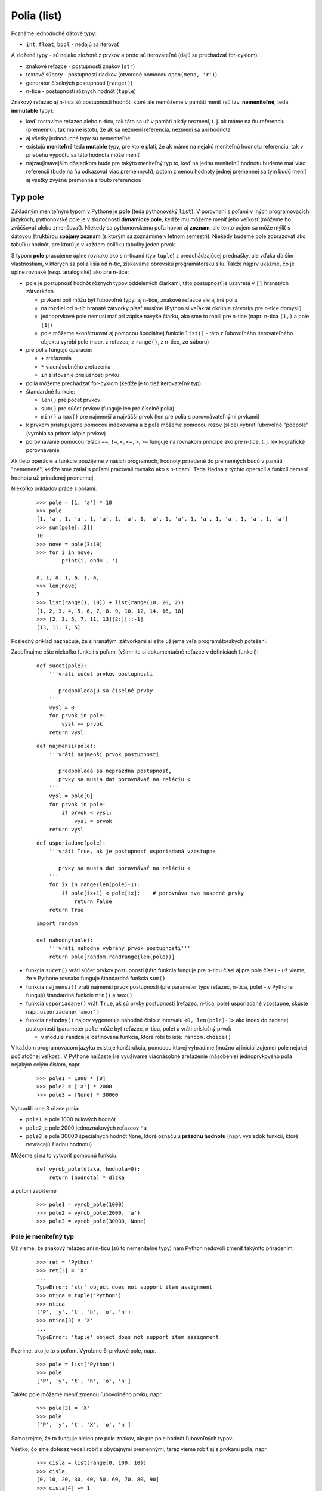 Polia (list)
============

Poznáme jednoduché dátové typy:

* ``int``, ``float``, ``bool`` - nedajú sa iterovať

A zložené typy - sú nejako zložené z prvkov a preto sú iterovateľné (dajú sa prechádzať for-cyklom):

* znakové reťazce - postupnosti znakov (``str``)
* textové súbory - postupnosti riadkov (otvorené pomocou ``open(meno, 'r')``)
* generátor číselných postupností (``range()``)
* n-tice - postupnosti rôznych hodnôt (``tuple``)

Znakový reťazec aj n-tica sú postupnosti hodnôt, ktoré ale nemôžeme v pamäti meniť (sú tzv. **nemeniteľné**, teda **immutable** typy):

* keď zostavíme reťazec alebo n-ticu, tak táto sa už v pamäti nikdy nezmení, t. j. ak máme na ňu referenciu (premennú), tak máme istotu, že ak sa nezmení referencia, nezmení sa ani hodnota
* aj všetky jednoduché typy sú nemeniteľné
* existujú **meniteľné** teda **mutable** typy, pre ktoré platí, že ak máme na nejakú meniteľnú hodnotu referenciu, tak v priebehu výpočtu sa táto hodnota môže meniť
* najzaujímavejším dôsledkom bude pre takýto meniteľný typ to, keď na jednu meniteľnú hodnotu budeme mať viac referencií (bude na ňu odkazovať viac premenných), potom zmenou hodnoty jednej premennej sa tým budú meniť aj všetky zvyšné premenná s touto referenciou

Typ pole
--------

Základným meniteľným typom v Pythone je **pole** (teda pythonovský ``list``). V porovnaní s poľami v iných programovacích jazykoch, pythonovské pole je v skutočnosti **dynamické pole**, keďže mu môžeme meniť jeho veľkosť (môžeme ho zväčšovať alebo zmenšovať). Niekedy sa pythonovskému poľu hovorí aj **zoznam**, ale tento pojem sa môže mýliť s dátovou štruktúrou **spájaný zoznam** (s ktorým sa zoznámime v letnom semestri). Niekedy budeme pole zobrazovať ako tabuľku hodnôt, pre ktorú je v každom políčku tabuľky jeden prvok.

S typom **pole** pracujeme úplne rovnako ako s n-ticami (typ ``tuple``) z predchádzajúcej prednášky, ale vďaka ďalším vlastnostiam, v ktorých sa polia líšia od n-tíc, získavame obrovskú programátorskú silu. Takže najprv ukážme, čo je úplne rovnaké (resp. analogické) ako pre n-tice:

* pole je postupnosť hodnôt rôznych typov oddelených čiarkami, táto postupnosť je uzavretá v ``[]`` hranatých zátvorkách

  * prvkami polí môžu byť ľubovoľné typy: aj n-tice, znakové reťazce ale aj iné polia
  * na rozdiel od n-tíc hranaté zátvorky písať musíme (Python si veľakrát okrúhle zátvorky pre n-tice domyslí)
  * jednoprvkové pole nemusí mať pri zápise navyše čiarku, ako sme to robili pre n-tice (napr. n-tica ``(1,)`` a pole ``[1]``)
  * pole môžeme skonštruovať aj pomocou špeciálnej funkcie ``list()`` - táto z ľubovoľného iterovateľného objektu vyrobí pole (napr. z reťazca, z ``range()``, z n-tice, zo súboru)

* pre polia fungujú operácie:

  * ``+`` zreťazenia
  * ``*`` viacnásobného zreťazenia
  * ``in`` zisťovanie príslušnosti prvku

* polia môžeme prechádzať for-cyklom (keďže je to tiež iterovateľný typ)
* štandardné funkcie:

  * ``len()`` pre počet prvkov
  * ``sum()`` pre súčet prvkov (funguje len pre číselné polia)
  * ``min()`` a ``max()`` pre najmenší a najväčší prvok (len pre polia s porovnávateľnými prvkami)

* k prvkom pristupujeme pomocou indexovania a z poľa môžeme pomocou rezov (slice) vybrať ľubovoľné "podpole" (vyrobia sa pritom kópie prvkov)
* porovnávanie pomocou relácií ``==``, ``!=``, ``<``, ``<=``, ``>``, ``>=`` funguje na rovnakom princípe ako pre n-tice, t. j. lexikografické porovnávanie

Ak tieto operácie a funkcie použijeme v našich programoch, hodnoty priradené do premenných budú v pamäti "nemenené", keďže sme zatiaľ s poľami pracovali rovnako ako s n-ticami. Teda žiadna z týchto operácií a funkcií nemení hodnotu už priradenej premennej.

Niekoľko príkladov práce s poľami:

 ::

  >>> pole = [1, 'a'] * 10
  >>> pole
  [1, 'a', 1, 'a', 1, 'a', 1, 'a', 1, 'a', 1, 'a', 1, 'a', 1, 'a', 1, 'a', 1, 'a']
  >>> sum(pole[::2])
  10
  >>> nove = pole[3:10]
  >>> for i in nove:
          print(i, end=', ')

  a, 1, a, 1, a, 1, a,
  >>> len(nove)
  7
  >>> list(range(1, 10)) + list(range(10, 20, 2))
  [1, 2, 3, 4, 5, 6, 7, 8, 9, 10, 12, 14, 16, 18]
  >>> [2, 3, 5, 7, 11, 13][2:][::-1]
  [13, 11, 7, 5]

Posledný príklad naznačuje, že s hranatými zátvorkami si ešte užijeme veľa programátorských potešení.

Zadefinujme ešte niekoľko funkcií s poľami (všimnite si dokumentačné reťazce v definíciách funkcií):

 ::

  def sucet(pole):
      '''vráti súčet prvkov postupnosti

         predpokladajú sa číselné prvky
      '''
      vysl = 0
      for prvok in pole:
          vysl += prvok
      return vysl

 ::

  def najmensi(pole):
      '''vráti najmenší prvok postupnosti

         predpokladá sa neprázdna postupnosť,
         prvky sa musia dať porovnávať na reláciu <
      '''
      vysl = pole[0]
      for prvok in pole:
          if prvok < vysl:
              vysl = prvok
      return vysl

 ::

  def usporiadane(pole):
      '''vráti True, ak je postupnosť usporiadaná vzostupne

         prvky sa musia dať porovnávať na reláciu <
      '''
      for ix in range(len(pole)-1):
          if pole[ix+1] < pole[ix]:    # porovnáva dva susedné prvky
              return False
      return True

 ::

  import random

  def nahodny(pole):
      '''vráti náhodne vybraný prvok postupnosti'''
      return pole[random.randrange(len(pole))]

* funkcia ``sucet()`` vráti súčet prvkov postupnosti (táto funkcia funguje pre n-ticu čísel aj pre pole čísel) - už vieme, že v Pythone rovnako funguje štandardná funkcia ``sum()``
* funkcia ``najmensi()`` vráti najmenší prvok postupnosti (pre parameter typu reťazec, n-tica, pole) - v Pythone fungujú štandardné funkcie ``min()`` a ``max()``
* funkcia ``usporiadane()`` vráti ``True``, ak sú prvky postupnosti (reťazec, n-tica, pole) usporiadané vzostupne, skúste napr. ``usporiadane('amor')``
* funkcia ``nahodny()`` najprv vygeneruje náhodné číslo z intervalu ``<0, len(pole)-1>`` ako index do zadanej postupnosti (parameter ``pole`` môže byť reťazec, n-tica, pole) a vráti príslušný prvok

  * v module ``random`` je definovaná funkcia, ktorá robí to isté: ``random.choice()``

V každom programovacom jazyku existuje konštrukcia, pomocou ktorej vyhradíme (možno aj inicializujeme) pole nejakej počiatočnej veľkosti. V Pythone najčastejšie využívame viacnásobné zreťazenie (násobenie) jednoprvkového poľa nejakým celým číslom, napr.

 ::

  >>> pole1 = 1000 * [0]
  >>> pole2 = ['a'] * 2000
  >>> pole3 = [None] * 30000

Vyhradili sme 3 rôzne polia:

* ``pole1`` je pole 1000 nulových hodnôt
* ``pole2`` je pole 2000 jednoznakových reťazcov ``'a'``
* ``pole3`` je pole 30000 špeciálnych hodnôt ``None``, ktoré označujú **prázdnu hodnotu** (napr. výsledok funkcií, ktoré nevracajú žiadnu hodnotu)

Môžeme si na to vytvoriť pomocnú funkciu:

 ::

  def vyrob_pole(dlzka, hodnota=0):
      return [hodnota] * dlzka

a potom zapíšeme

 ::

  >>> pole1 = vyrob_pole(1000)
  >>> pole2 = vyrob_pole(2000, 'a')
  >>> pole3 = vyrob_pole(30000, None)


Pole je meniteľný typ
.....................

..
  tu by sa zislo niekolko obrázkov

Už vieme, že znakový reťazec ani n-ticu (sú to nemeniteľné typy) nám Python nedovolí zmeniť takýmto priradením:

 ::

  >>> ret = 'Python'
  >>> ret[3] = 'X'
  ...
  TypeError: 'str' object does not support item assignment
  >>> ntica = tuple('Python')
  >>> ntica
  ('P', 'y', 't', 'h', 'o', 'n')
  >>> ntica[3] = 'X'
  ...
  TypeError: 'tuple' object does not support item assignment

Pozrime, ako je to s poľom. Vyrobme 6-prvkové pole, napr.

 ::

  >>> pole = list('Python')
  >>> pole
  ['P', 'y', 't', 'h', 'o', 'n']

Takéto pole môžeme meniť zmenou ľubovoľného prvku, napr.

 ::

  >>> pole[3] = 'X'
  >>> pole
  ['P', 'y', 't', 'X', 'o', 'n']

Samozrejme, že to funguje nielen pre pole znakov, ale pre pole hodnôt ľubovoľných typov.

Všetko, čo sme doteraz vedeli robiť s obyčajnými premennými, teraz vieme robiť aj s prvkami poľa, napr.

 ::
 
  >>> cisla = list(range(0, 100, 10))
  >>> cisla
  [0, 10, 20, 30, 40, 50, 60, 70, 80, 90]
  >>> cisla[4] += 1
  >>> cisla[-1] -= 5
  >>> cisla
  [0, 10, 20, 30, 41, 50, 60, 70, 80, 85]

ale môžeme navzájom vymeniť aj hodnoty dvoch rôznych prvkov poľa:

 ::

  [0, 10, 20, 30, 40, 50, 60, 70, 80, 90]
  >>> cisla[3], cisla[6] = cisla[6], cisla[3]
  >>> cisla
  [0, 10, 20, 60, 41, 50, 30, 70, 80, 85]


.. rubric:: Rezy (slice)

Pole môžeme meniť aj zmenou rezu (teda nejakého intervalu indexov):

 ::

  >>> prvo = [2, 3, 5, 7, 11, 13, 17, 19, 23]
  >>> prvo[3:5]        # vytvorí dvojprvkové pole z 3. a 4. prvku
  [7, 11]
  >>> prvo[3:5] = []   # úsek poľa s 3. a 4. prvkom nahraď prázdnym poľom
  >>> prvo
  [2, 3, 5, 13, 17, 19, 23]
  >>> prvo[4]
  17
  >>> prvo[4:4] = [100, 101, 102]
  >>> prvo
  [2, 3, 5, 13, 100, 101, 102, 17, 19, 23]

Na tomto príklade si všimnite:

* keď priraďujeme nejakú hodnotu do rezu, táto hodnota **musí** byť opäť **pole** (alebo nejaká iterovateľná hodnota) a toto pole nahradí všetky prvky v reze
* ak má rez nulovú dĺžku (napr. ``pole[0:0]``, ``pole[4:4]``, ``pole[len(pole):len(pole)]``), vkladané pole do takéhoto rezu sa vloží pred štartový index rezu

Videli sme, že priradením prázdneho poľa do rezu sa všetky prvky v reze vyhodia, to isté sa dá dosiahnuť aj príkazom ``del``, ktorý vyhodí nielen niektorý konkrétny prvok, ale aj ľubovoľnú časť poľa, napr.

 ::

  >>> pole = [2, 3, 5, 7, 11, 13, 17, 19, 23]
  >>> del pole[3:5]          # vyhodí hodnoty 7 a 11
  >>> pole
  [2, 3, 5, 13, 17, 19, 23]
  >>> del pole[4]            # vyhodí hodnotu 17
  >>> pole
  [2, 3, 5, 13, 19, 23]
  >>>


.. rubric:: Dve premenné s tým istým poľom

Ak sme doteraz v Pythone do jednej premennej priradili obsah inej (napr. číslo alebo reťazec), nemuseli sme sa obávať, žiadnych "vedľajších účinkov": obsah takejto premennej sa zmenil, len ak sme do nej priradili inú hodnotu.

S poľami je to iné: ak je obsahom premennej pole (t. j. referencia na pole v pamäti) a túto hodnotu priradíme aj do inej premennej, obe premenné sú teraz referenciou na tú istú hodnotu. Lenže túto hodnotu môžeme meniť priamo v pamäti a teda sa zmenia hodnoty oboch premenných. Napr.

 ::

  >>> a = [2, 3, 5, 7, 11, 13, 17]
  >>> b = a
  >>> b[3] = 'kuk'
  >>> a
  [2, 3, 5, 'kuk', 11, 13, 17]
  >>> del a[4:]                # vyhodí všetky prvky od 4-tého do konca
  >>> len(b)                   # tým sa zmení dĺžka poľa
  4

teda, kým do jednej z týchto premenných nepriradíme (priraďovacím príkazom) inú hodnotu, budú stále odkazovať (referencovať) na to isté pole, napr.

 ::

  >>> b = b + [99]             # do b sme priradili už inú hodnotu
  >>> a
  [2, 3, 5, 'kuk']
  >>> b
  [2, 3, 5, 'kuk', 99]
 
Pri práci s poľami si budeme musieť dávať veľký pozor na to, ktoré operácie a funkcie kedy použijeme. Priradenie do premennej v každom prípade mení referenciu (niekedy aj na tu istú, aká tam už bola). Ak máme dve premenné, ktoré referencujú na to isté pole, tak kým s nimi budeme robiť tieto operácie, tak sa referencie stále udržujú (obe premenné budú stále referencovať to isté pole):

* priradenie do prvku poľa (indexovanie)
* priradenie do rezu
* vyhadzovanie prvku alebo rezu z poľa (pomocou príkazu ``del``)
* volanie metód a štandardných funkcií

Rovnaké referencie môžeme mať nielen na celé polia, ale aj na prvky poľa, ak sú prvkami opäť polia. Nasledovný príklad ukazuje situáciu, keď všetkými prvkami poľa sú tie isté hodnoty a to polia:

 ::
 
  >>> pole1 = [1]
  >>> pole2 = [pole1, pole1, pole1, pole1, pole1]
  >>> pole2
  [[1], [1], [1], [1], [1]]
  >>> pole1[0] = 'kuk'
  >>> pole2
  [['kuk'], ['kuk'], ['kuk'], ['kuk'], ['kuk']]

Pole ``pole2`` obsahuje 5 referencií na ``pole1``.

Podobne zadefinujme pole ``c`` tak, že jeho prvkami budú iné dve rôzne polia ``a`` a ``b``:

 ::

  >>> a = [1]
  >>> b = [2]
  >>> c = [a, b, a, b, a, b]
 
Pole ``c`` obsahuje 6 referencií na iné polia: 3 z nich sú referencie na jednoprvkové pole, na ktoré odkazuje ``a``, ďalšie tri sú referencie na pole ``b``. Pole ``c`` vypíšeme:

 ::

  >>> c
  [[1], [2], [1], [2], [1], [2]]
 
Ak si uvedomíme, že hodnota ``[1]`` je tu obsahom premennej ``a``, tak zmenou hodnoty ``a`` (ale bez zmeny referencie!) zmeníme aj obsah poľa ``c``:

 ::

  >>> a[0] = 'kuk'
  >>> c
  [['kuk'], [2], ['kuk'], [2], ['kuk'], [2]]
 
Pomocou rezu môžeme meniť počet prvkov poľa. Napr. pridáme ďalší prvok do poľa ``b``:

 ::

  >>> b[1:1] = [2014]
  >>> b
  [2, 2014]
  >>> c
  [['kuk'], [2, 2014], ['kuk'], [2, 2014], ['kuk'], [2, 2014]]

Odteraz si bude treba dávať pozor aj na funkcie, ktoré pracujú s parametrom typu pole. Ak takáto funkcia zmení obsah parametra (typu pole), mali by sme o tom dopredu vedieť. Väčšinou by sme sa mali v dokumentačnom reťazci dozvedieť, čo funkcia robí s **mutable** (meniteľnými) parametrami funkcie, t. j. či funkcia robí nejaký **vedľajší účinok**.

Zapíšme funkciu, ktorá priamo modifikujú parameter pole, napr.

 ::

  def zmen(pole):
      '''pridá nový prvok (reťazec 'begin') na úplný začiatok poľa, t. j. ešte pred nultý

         funkcia nič nevracia len modifikuje parameter pole
      '''
      pole[0:0] = ['begin']

Otestujeme:

 ::

  >>> pole = ['jeden', [2, 'dva'], 3]
  >>> druhy = pole[1]
  >>> zmen(pole)
  >>> zmen(druhy)                        # mohli sme zapísať aj zmen(pole[1])
  >>> pole
  ['begin', 'jeden', ['begin', 2, 'dva'], 3]

V tomto príklade vidíme, že premenná ``druhy`` má rovnakú hodnotu ako tretí prvok poľa ``pole[2]``, t. j. zrejme platí:

 ::

  >>> druhy == pole[2]
  True

Ale to, že nejaké premenné majú tú istú hodnotu ešte nemusí znamenať, že obsahujú tú istú referenciu. V niektorých situáciách môže byť užitočné vedieť, či sú dve rovnaké hodnoty tou istou referenciou. Vtedy využijeme novú operáciu ``is``, ktorá vráti ``True`` len vtedy, keď je to identická referencia a nestačí, že je to tá istá hodnota. Napr.

 ::

  >>> druhy == pole[2]
  True
  >>> druhy is pole[2]
  True
  >>> iny = ['begin', 2, 'dva']
  >>> druhy == iny
  True
  >>> druhy is iny
  False
  >>> iny is pole[2]
  False

Kým si zvyknete na takúto prácu s pythonovskými typmi, treba si referencie na hodnoty kresliť, alebo využiť http://pythontutor.com/, v ktorom sa treba prepnúť na 3.3 verziu Pythonu.


Metódy pre polia
----------------

Podobne ako pri reťazcoch a n-ticiach aj pri poliach sú preddefinované niektoré metódy.

* syntax volania metódy je ``pole.metóda(parametre)``
* tieto metódy sú funkcie, niektoré z nich vracajú hodnotu, iné nie
* niektoré metódy modifikujú hodnotu samotného poľa - teda majú **vedľajšie účinky** (často vtedy nevracajú žiadnu hodnotu)


.. rubric:: Niektoré metódy pre polia (list)

* ``pole.count(hodnota)`` vráti počet výskytov hodnoty v poli (alebo v n-tici)
* ``pole.index(hodnota)`` vráti index prvého výskytu hodnoty v poli (alebo v n-tici)
* ``pole.append(hodnota)`` pridá novú hodnotu na koniec pôvodného poľa
* ``pole.insert(index, hodnota)`` vloží hodnotu do pôvodného poľa pred zadaný index
* ``pole.pop()`` odstráni posledný prvok pôvodného poľa a vráti tento prvok ako hodnotu
* ``pole.pop(0)`` odstráni prvý prvok pôvodného poľa a vráti tento prvok ako hodnotu
* ``pole.pop(index)`` odstráni prvok na zadanom indexe a vráti tento prvok ako hodnotu
* ``pole.remove(hodnota)`` vyhodí z pôvodného poľa prvý výskyt hodnoty
* ``pole.sort()`` vzostupne utriedi pôvodné pole (priamo v pamäti), prvky poľa sa musia dať porovnávať


metóda append()
...............


.. topic:: metóda ``append()``

   Je najčastejšie používanou metódou a využíva sa najmä pri konštruovaní poľa. Metóda pridá na koniec pôvodného poľa nový prvok. Jej tvar je:

   ::
   
    pole.append(prvok)

   Funguje ako **vedľajší účinok**, t. j. modifikuje hodnotu v pamäti a nič nevracia.

Napr.

 ::
 
  pole = []                 # zatiaľ prázdne pole
  for i in range(100):
      if i % 7 < 3:
          pole.append(i)
          
V tomto príklade postupne konštruujeme prvky poľa tak, že pridávame tie hodnoty, ktorých zvyšok po delení 7 je menší ako 3, t. j. do poľa sa postupne dostávajú hodnoty: 0, 1, 2, 7, 8, 9, 14, 15, 16, 21, ...

Ďalšie štyri funkcie robia to isté, ale zakaždým trochu inak: vytvárajú pole, ktoré je kópiou už existujúceho, pritom každý prvok násobia 2. Vidíme, že nemodifikujú pôvodné pole, ale konštruujú nové, teda **nemajú vedľajší účinok**:

 ::

  def kopia2(pole):
      vysl = []                 # zatiaľ prázdne pole
      for prvok in pole:
          vysl.append(prvok * 2)
      return vysl

  def kopia2(pole):
      vysl = []                 # zatiaľ prázdne pole
      for prvok in pole:
          vysl += [prvok * 2]
      return vysl

  def kopia2(pole):
      vysl = [0] * len(pole)    # rovnako veľké pole núl
      for ix in range(len(pole)):
          vysl[ix] = pole[ix] * 2
      return vysl

  def kopia2(pole):
      vysl = pole[:]            # presná kópia poľa
      for ix in range(len(vysl)):
          vysl[ix] *= 2
      return vysl

Prvá verzia tejto funkcie ilustruje použitie metódy ``append()`` a pre takýto typ úloh sa používa najčastejšie.

Častou začiatočníckou chybou pri práci s metódami býva to, že výsledok volania tejto funkcie priradíme do samotného poľa, napr.

 ::

  >>> a = [1, 2, 3, 4]
  >>> a = a.append(5)
  >>> print(a)
  None

Metóda ``append()`` modifikuje samotné pole a nič nevracia, teda vlastne vracia hodnotu ``None``. V príklade, hoci do poľa ``a`` na koniec pridáme nový prvok s hodnotou 5, hneď aj zmeníme hodnotu tejto premennej, a priradíme do nej výsledok ``append()``, t. j. ``None``.

metóda pop()
............

.. topic:: metóda ``pop()``

   Vyhadzuje z poľa buď posledný prvok (ak je volaná bez parametrov), alebo prvok na zadanom indexe:
   
   ::
   
    pole.pop()
    
    pole.pop(index)

   Metóda vždy vráti vyhadzovaný prvok ako výsledok volania funkcie. Takže táto funkcia nielen modifikuje pole (má **vedľajší účinok**), ale aj vracia hodnotu vyhadzovaného prvku poľa. Indexom je celé číslo od ``0`` do ``len(pole)-1`` alebo od ``-1`` do ``-len(pole)``.

Napr. môžeme ju použiť takto:

 ::

  pole = [5, 10, 15, 20, 25]
  while pole:                     # kým nie je pole prázdne
      print(pole.pop(), end=' ')
  print()

vypíše:

 ::

  25 20 15 10 5

Alebo skoro to isté, ale budeme vyhadzovať zo začiatku poľa:

 ::

  pole = [5, 10, 15, 20, 25]
  while pole:              # kým pole nie je prázdne
      print(pole.pop(0), end=' ')
  print()

vypíše:

 ::

  5 10 15 20 25

metóda insert()
...............

.. topic:: metóda ``insert()``

   Vkladá do poľa jednu hodnotu na pozíciu pred zadaný index:

   ::
   
    pole.insert(index, prvok)

   Ak je index == 0, vloží na úplný začiatok, ak je index == dĺžka poľa (ale môže byť aj väčší), zadanú hodnotu pridá na koniec poľa (teda urobí vlastne ``append()``). Rovnako ako ``append()`` aj táto metóda "iba" modifikuje pole a nič nevracia (teda vracia hodnotu ``None``).

Napr.

 ::

  >>> pole = [1, 2, 3]
  >>> pole.insert(0, -99)
  >>> pole
  [-99, 1, 2, 3]
  >>> pole.insert(2, 98)
  >>> pole
  [-99, 1, 98, 2, 3]
  >>> pole.insert(5, 97)
  >>> pole
  [-99, 1, 98, 2, 3, 97]
  >>> pole.insert(-1, 'koniec')
  >>> pole
  [-99, 1, 98, 2, 3, 'koniec', 97]

Všimnite si, že záporný index -1 označuje posledný prvok poľa, ale keďže ``insert()`` vkladá pred zadaný prvok, tak s ``-1`` vkladá pred posledný prvok.

Ak by sme chceli túto metódu využiť na to, aby sme pred každý jeho prvok vložili reťazec ``'a'``, tak to nemôžeme zapísať takto:

 ::

  >>> pole = [1, 2, 3]
  >>> for i in range(len(pole)):
          pole.insert(i, 'a')

  >>> pole
  ['a', 'a', 'a', 1, 2, 3]

buď poopravíme index miesta, kam treba vložiť 'a':

 ::

  >>> pole = [1, 2, 3]
  >>> for i in range(len(pole)):
          pole.insert(2 * i, 'a')

  >>> pole
  ['a', 1, 'a', 2, 'a', 3]

alebo vkladať môžeme nie od prvého po posledný prvok, ale naopak od konca:

 ::

  >>> pole = [1, 2, 3]
  >>> for i in range(len(pole)-1, -1, -1):
          pole.insert(i, 'a')

  >>> pole
  ['a', 1, 'a', 2, 'a', 3]

metóda remove()
...............

.. topic:: metóda ``remove()``

   Táto metóda najprv nájde prvý (najľavejší) výskyt danej hodnoty v poli a potom tento prvok z poľa vyhodí. Jej tvar:

   ::
   
    pole.remove(hodnota)

   Ak sa ale v poli zadaná hodnota nenachádza, program spadne s chybovou správou.

Napr.

 ::

  >>> pole = ['a', 'b', 'c']
  >>> pole.remove('b')
  >>> pole
  ['a', 'c']
  >>> pole.remove('b')
  ...
  ValueError: list.remove(x): x not in list

Ak by sme chceli vyhodiť všetky výskyty nejakej hodnoty v poli, môžeme to urobiť napr. takýmto cyklom:

 ::

  >>> pole = list('programovanie pre radost')
  >>> pole
  ['p', 'r', 'o', 'g', 'r', 'a', 'm', 'o', 'v', 'a', 'n', 'i', 'e', ' ',
  'p', 'r', 'e', ' ', 'r', 'a', 'd', 'o', 's', 't']
  >>> while 'r' in pole:
          pole.remove('r')

  >>> pole
  ['p', 'o', 'g', 'a', 'm', 'o', 'v', 'a', 'n', 'i', 'e', ' ', 'p', 'e',
  ' ', 'a', 'd', 'o', 's', 't']

metóda sort()
.............

.. topic:: metóda ``sort()``

   Metódu ``sort()`` sa zatiaľ naučíme používať bez parametrov, neskôr budeme využívať aj parametre. Táto metóda preusporiada prvky poľa tak, že budú nasledovať usporiadané vzostupne (od najmenšieho po najväčší, resp. od prvého podľa abecedy po posledného). Tvar volania:

   ::
   
    pole.sort()

   Metóda nič nevracia (iba hodnotu ``None``).

Napr.

 ::

  >>> a = [15, 22, 7, 17, 4, 29, 1, 7, 11, 10]
  >>> a.sort()
  >>> a
  [1, 4, 7, 7, 10, 11, 15, 17, 22, 29]
  >>> b = ['emil', 'fero', 'hana', 'cyril', 'dasa', 'adam', 'gita', 'beta']
  >>> b.sort()
  >>> b
  ['adam', 'beta', 'cyril', 'dasa', 'emil', 'fero', 'gita', 'hana']

Pre prvky poľa musí platiť rovnaké pravidlo ako pre štandardné funkcie ``min()`` a ``max()``: prvky sa musia dať navzájom porovnávať a teda nie je dovolené miešanie typov, napr.

 ::

  >>> c = [15, 'adam', 17]
  >>> c.sort()
  ...
  TypeError: unorderable types: str() < int()

Metóda ``sort()`` funguje iba pre polia. Existuje ešte variant tejto funkcie:

.. topic:: funkcia ``sorted()``

   Je to štandardná funkcia (nie metóda), ktorá dostáva ako parameter ľubovoľný iterovateľný objekt (napr. pole, n-ticu, reťazec, súbor, ale aj ``range()``) a vytvorí z neho **pole** utriedených hodnôt, ktoré sú z daného iterovateľného objektu. Jej tvar:
   
   ::
   
    premenná = sorted(postupnosť)
    
   Funkcia vracia hodnotu a nemodifikuje (nemá vedľajší účinok). Teda funkcia vždy skonštruuje nové pole a to je výsledkom funkcie. Aj táto funkcia môže mať ďalšie parametre rovnako ako metóda ``sort()``, ale to ukážeme neskôr.

Napr.

 ::

  >>> sorted('python')
  ['h', 'n', 'o', 'p', 't', 'y']
  >>> sorted((5, 1, 4, 2, 3))
  [1, 2, 3, 4, 5]
  >>> sorted([(10,30), (20,10), (10,20)])
  [(10, 20), (10, 30), (20, 10)]

Zhrňme
......

.. rubric:: Vkladanie do poľa

Videli sme viac rôznych spôsobov, ako môžeme pridať jednu hodnotu do poľa. Vkladanie nejakej ``hodnoty`` pred prvok s indexom ``i``:

* pomocou rezu:

  ::

   pole[i:i] = [hodnota]

* pomocou metódy ``insert()``:

  ::

   pole.insert(i, hodnota)

* ak ``i`` = ``len(pole)``, pridávame na koniec, môžeme použiť metódu ``append()``:

  ::

   pole.append(hodnota)

Vo vašich programoch použijete ten zápis, ktorý sa vám bude najlepšie hodiť, ale zápis s rezom ``pole[i:i]`` je najmenej čitateľný a používa sa veľmi zriedkavo.

Zrejme funguje aj:

 ::
 
  pole = pole[:i] + [hodnota] + [i:]
  
resp.

 ::
 
  pole += [hodnota]

Tieto dve priradenia nemodifikujú pôvodné pole, ale vytvárajú nové s pridanou hodnotou.

.. rubric:: Vyhadzovanie z poľa


Aj vyhadzovanie prvku z poľa môžeme robiť viacerými spôsobmi. Ak vyhadzujeme prvok na indexe ``i``, môžeme zapísať:

* pomocou rezu:

  ::

   pole[i:i+1] = []

* pomocou príkazu ``del``:

  ::

   del pole[i]

* pomocou metódy ``pop()``, ktorá nám aj vráti vyhadzovanú hodnotu:

  ::

   hodnota = pole.pop(i)

* veľmi neefektívne pomocou metódy ``remove()``, ktorá ako parameter očakáva nie index ale vyhadzovanú hodnotu:

  ::

   pole.remove(pole[i])

  tento spôsob je veľmi neefektívny (zbytočne sa hľadá prvok v poli) a okrem toho niekedy môže vyhodiť nie ``i``-ty prvok, ale prvok s rovnakou hodnotou, ktorý sa v poli nachádza skôr ako na indexe ``i``.


.. rubric:: Vyhodenie všetkých prvkov z poľa

Najjednoduchší spôsob:

 ::
 
  pole = []
  
môžeme použiť len vtedy, keď nepotrebujeme uchovať referenciu na pole - toto priradenie nahradí momentálnu referenciu na pole referenciou na úplne nové pole; ak to použijeme vo vnútri funkcie, stratí sa tým referencia na pôvodné pole.

Ďalšie spôsoby uchovávajú referenciu na pole:

* pomocou cyklu postupne vyhodíme všetky prvky:

  ::
  
   while pole:
       pole.pop()
       
  toto je zbytočne veľmi neefektívne riešenie

* priradením do rezu:

  ::
  
   pole[:] = []
   
  je ťažšie čitateľné a menej pochopiteľné riešenie
  
* metódou ``clear()``:

  ::
  
   pole.clear()
   
  je asi najčitateľnejší zápis

.. rubric:: Vytvorenie kópie poľa

Ak potrbujeme vyrobiť kópiu celého poľa, dá sa to urobiť v cykle:

 ::
 
  kopia = []
  for prvok in pole:
      kopia.append(prvok)

Môžeme využiť aj rez:

 ::
 
  kopia = pole[:]
  
Ale ``list`` funguje aj ako funkcia, ktorá z iterovateľného parametra vytvorí pole, a teda (aj pole je iterovateľné):

 ::
 
  kopia = list(pole)
  

Polia a reťazce
---------------

Už sme videli niekoľko prípadov, keď polia spolupracovali s reťazcami, napr.

 ::

  >>> pole = [2, 4, 6, 8, 10]
  >>> pole[2:4] = 'ahoj'
  >>> pole
  [2, 4, 'a', 'h', 'o', 'j', 10]
  >>> pole2 = list('python')
  >>> pole2
  ['p', 'y', 't', 'h', 'o', 'n']

Všade tam, kde sa očakáva zadanie postupnosti (iterovateľný objekt) a objaví sa reťazec, tak tento sa automaticky prerobí na pole znakov (prvky reťazca sa iterujú - prechádzajú cyklom, a postupne sa z nich stávajú prvky poľa).

Existujú dve metódy, ktoré uľahčujú prevod medzi poľami reťazcov a jedným reťazcom:

metóda split()
..............

.. topic:: metóda ``split()``

   Keďže je to reťazcová metóda, má tvar:
   
   ::
   
    reťazec.split()
    
   Metóda rozbije jeden reťazec na samostatné reťazce a uloží ich do poľa (teda vracia pole reťazcov).
   
Najlepšie to pochopíme na niekoľkých príkladoch. Metóda ``split()`` sa často využíva pri rozdelení prečítaného reťazca zo vstupu (``input()`` alebo ``subor.readline()``) na viac častí, napr.

 ::

  >>> ret = input('zadaj 2 čísla: ')
  zadaj 2 čísla: 15 999
  >>> pole = ret.split()
  >>> pole
  ['15', '999']
  >>> a, b = pole
  >>> ai, bi = int(pole[0]), int(pole[1])
  >>> a, b, ai, bi
  ('15', '999', 15, 999)

Niekedy môžeme vidieť aj takýto zápis:

 ::

  >>> meno, priezvisko = input('zadaj meno a priezvisko: ').split()
  zadaj meno a priezvisko: Janko Hraško
  >>> meno
  'Janko'
  >>> priezvisko
  'Hraško'

Metóda ``split()`` môže dostať ako parameter oddeľovač, napr. ak sme prečítali čísla oddelené čiarkami:

 ::

  sucet = 0
  for prvok in input('zadaj čísla: ').split(','):
      sucet += int(prvok)
  print('ich súčet je', sucet)

 ::

  zadaj čísla: 10,20,30,40
  ich súčet je 100

metóda join()
.............   
   
.. topic::  metóda ``join()``

   Opäť je to reťazcová metóda. Má tvar:

   ::

    oddeľovač.join(postupnosť_reťazcov)

   Metóda zlepí všetky reťazce z danej postupnosti (môže to byť n-tica alebo pole) reťazcov do jedného, pričom ich navzájom oddelí uvedeným ``oddeľovačom``, t. j. nejakým zadaným reťazcom.

Ukážme to na príklade:

 ::

  >>> pole = ['prvý', 'druhý', 'tretí']
  >>> pole
  ['prvý', 'druhý', 'tretí']
  >>> ''.join(pole)
  'prvýdruhýtretí'
  >>> '...'.join(pole)
  'prvý...druhý...tretí'
  >>> list(str(2013))
  ['2', '0', '1', '3']
  >>> '.'.join(list(str(2013)))
  '2.0.1.3'

Preštudujte:

 ::

  >>> veta = 'kto druhemu jamu kope'
  >>> ' '.join(veta[::-1].split()[::-1])
  'otk umehurd umaj epok'
  >>> ' '.join(sorted(input('?').split()))
  ?anicka dusicka kde si bola ked si si cizmicky zarosila
  'anicka bola cizmicky dusicka kde ked si si si zarosila'


Polia a grafika
...............

Väčšina grafických príkazov, napr. ``create_line()``, ``create_polygon()``, ... akceptujú ako parametre nielen čísla, ale aj polia (ale aj n-tice) čísel, resp. polia dvojíc čísel, napr.

 ::

  import tkinter

  canvas = tkinter.Canvas()
  canvas.pack()
  utvar = ((100, 50), (200, 120))
  canvas.create_rectangle(utvar, fill='blue')
  canvas.create_oval(utvar, fill='yellow')
  utvar2 = list(utvar)                # z n-tice sa vyrobí pole
  utvar2.append((170, 20))
  canvas.create_polygon(utvar2, fill='red')

alebo môžeme generovať náhodnú krivku:

 ::

  import tkinter, random

  canvas = tkinter.Canvas(bg='white')
  canvas.pack()
  krivka = []
  for i in range(30):
      krivka.append([random.randrange(350), random.randrange(250)])
  canvas.create_line(krivka)

Ak by sme chceli využiť grafickú funkciu ``coords()``, ktorá modifikuje súradnice nakreslenej krivky, nemôžeme jej poslať pole súradníc (dvojíc), ale vyžaduje pole čísel. Predchádzajúci príklad mierne zmeníme:

 ::
 
  import tkinter, random

  canvas = tkinter.Canvas(bg='white')
  canvas.pack()
  poly = canvas.create_polygon(0, 0, 0, 0, fill='yellow', outline='blue')
  krivka = []
  for i in range(100):
      krivka.append(random.randrange(350))    # x-ová súradnica
      krivka.append(random.randrange(250))    # y-ová súradnica
      canvas.coords(poly, krivka)
      canvas.update()
      canvas.after(300)


Cvičenie
--------


1. Funkcia ``zisti(pole)`` zistí počet celých čísel v zadanom poli, ktoré sú deliteľné 7

  * napr.    
    
   ::
   
    >>> print('pocet =', zisti([4, 7.0, 14, '7', 0]))
    pocet = 2
    
2. Funkcia ``pole2(n, hodn1, hodn2)`` vytvorí ``n`` prvkové pole (predpokladajte, že ``n`` je párne), ktoré bude obsahovať striedajúce sa hodnoty ``hodn1`` a ``hodn2``

  * napr.
  
   ::
   
    >>> s = pole2(10, 7, 'w')
    >>> s
    [7, 'w', 7, 'w', 7, 'w', 7, 'w', 7, 'w']
    
3. Funkcia ``na_parnych(pole)`` z daného poľa vytvorí nové, ktoré obsahuje len prvky na párnych indexoch (funkcia nemodifikuje vstupné pole)

  * napr.
  
   ::
   
    >>> a = list('programovanie')
    >>> b = na_parnych(a)
    >>> b
    ['p', 'o', 'r', 'm', 'v', 'n', 'e']

4. Funkcia ``zostupne(pole)`` zistí, či je dané ``pole`` utriedené zostupne - funkcia vráti ``True`` alebo ``False`` (funkcia nemodifikuje vstupné pole)

  * napr.
  
   ::
   
    >>> zostupne([5, 3, 3, 2, 0, 0])
    True
    >>> p = [1, 2, 3]
    >>> zostupne(p)
    False
    >>> p
    [1, 2, 3]

5. Funkcia ``krat2(pole)`` vynásobí každý prvok poľa číslom 2; funkcia nič nevracia len mení obsah poľa

  * napr.
  
   ::
   
    >>> z = [5, 3.14, (1, 2), -4, 'ab']
    >>> krat2(z)
    >>> z
    [10, 6.28, (1, 2, 1, 2), -8, 'abab']

6. Funkcia ``vyrob1(pole)`` vyrobí (vráti) kópiu celočíselného poľa, ale každé párne číslo pritom zväčší o 1 (funkcia nemodifikuje vstupné pole)

  * napr.
  
   ::
   
    >>> pole1 = [3, 5, 6, 8, 9, 10, 11, 13]
    >>> pole2 = vyrob1(pole1)
    >>> pole2
    [3, 5, 7, 9, 9, 11, 11, 13]
    >>> pole1
    [3, 5, 6, 8, 9, 10, 11, 13]

7. Funkcia ``vyrob2(pole)`` vyrobí kópiu vstupného poľa ale v kópii ponechá len tie prvky, ktoré sú znakové reťazce (funkcia nemodifikuje vstupné pole)

  * napr.
  
   ::
   
    >>> pole1 = [1, 2.2, ('a', 'b'), 'tri', 4, '']
    >>> pole2 = vyrob2(pole1)
    >>> pole2
    ['tri', '']
    >>> pole1
    [1, 2.2, ('a', 'b'), 'tri', 4, '']

8. Funkcia ``pole_cifier(cislo)`` z daného nezáporného celého čísla vytvorí (vráti) pole cifier

  * napr.
  
   ::
   
    >>> c = pole_cifier(123789)
    >>> c
    [1, 2, 3, 7, 8, 9]
    >>> pole_cifier(0)
    [0]
    
9. Funkcia ``gener(a, b, c=1)`` vytvorí (vráti) pole, ktorého prvky sú celočíselné hodnoty od ``a`` do ``b-1`` krokom ``c`` (rovnako ako ``range(a, b, c)``)

  * napr.

   ::
   
    >>> aa = gener(1, 11)
    >>> aa
    [1, 2, 3, 4, 5, 6, 7, 8, 9, 10]
    >>> gener(5, 20, 3)
    [5, 8, 11, 14, 17]
    >>> gener(4, 0, -1)
    [4, 3, 2, 1]

10. Funkcia ``cele(pole)`` z poľa desatinných čísel vyrobí (vráti) pole celých čísel = ich celých častí (volaním funkcie ``int()``), (funkcia nemodifikuje vstupné pole)

  * napr.
  
   ::
   
    >>> d = [3.14, -7.0, 0.99]
    >>> a = cele(d)
    >>> a
    [3, -7, 0]
    >>> d
    [3.14, -7.0, 0.99]
    
11. Funkcia ``zdvoj(pole)`` do daného poľa pridá nové hodnoty tak, že každý prvok z pôvodného obsahu sa tu objaví dvakrát za sebou, funkcia nič nevracia, len modifikuje dané pole

  * napr.
   
   ::
   
    >>> pole = [1, 'Python', 2, 'Java', 3, 'C#']
    >>> zdvoj(pole) 
    >>> pole
    [1, 1, 'Python', 'Python', 2, 2, 'Java', 'Java', 3, 3, 'C#', 'C#']  
    
12. Prvkami poľa sú čísla 0, 1 alebo 2 (v ľubovoľnom poradí). Napíšte funkciu ``uprac(pole)``, ktorá preusporiada prvky poľa tak, že na začiatku poľa budú všetky 2, za tým 0 a na koniec 1, funkcia nič nevracia, len modifikuje dané pole

  * napr.
  
   ::
   
    >>> f = [0, 1, 2, 0, 0, 2]
    >>> uprac(f)
    >>> f
    [2, 2, 0, 0, 0, 1]
    
13. Funkcia ``ocisluj(pole)`` vytvorí (vráti) nové pole, ktoré obsahuje dvojice (dvojprvkové n-tice), pričom prvým prvkom dvojice je poradové číslo a druhým je príslušná hodnota poľa (funkcia nemodifikuje vstupné pole)

 * napr. 

  ::
  
   >>> ppp = [3, 'tri', 3.14, False]
   >>> dvoj = ocisluj(ppp)
   >>> dvoj
   [(0, 3), (1, 'tri'), (2, 3.14), (3, False)]
   >>> ppp
   [3, 'tri', 3.14, False]
    
14. Pole súradníc obsahuje dvojice celých čísel. Napíšte funkciu ``prerob1(pole)``, ktorá prerobí toto pole tak, že každú dvojicu rozloží na 2 prvky. Funkcia nič nevracia, len mení obsah poľa.

  * napr.    
   
   ::
   
    >>> xy = [(100, 50), (0, -20), (350, 200)]
    >>> prerob1(xy)
    >>> xy
    [100, 50, 0, -20, 350, 200]
    
15. Funkcia ``prerob2(pole)`` predpokladá, že ``pole`` obsahuje párny počet celých čísel; funkcia prerobí toto ``pole`` tak, že z každých dvoch za sebou idúcich prvkov (0. a 1., potom 2. a 3., potom 4. a 5., ...) vyrobí dvojice (dvojprvkové n-tice) celých čísel. Funkcia nič nevracia, len mení obsah poľa.

  * napr.    

   ::
   
    >>> pole = [100, 50, 0, -20, 350, 200]
    >>> prerob2(pole)
    >>> pole
    [(100, 50), (0, -20), (350, 200)]

16. Dopíšte funkciu ``prevrat(pole)``, tak aby z pôvodného poľa vyrobila pole s rovnakými hodnotami, ale v opačnom poradí. V dopisovanej časti funkcie použite len metódy ``append()`` a ``pop()`` ale nepoužite ``[ ]`` zátvorky 

  * dopíšte:
  
   ::
   
    def prevrat(pole):
        vysl = list()   # prazdne pole
        
        
        
        return vysl
        
  * napr.
  
   ::
   
    >>> a = ['raz', 2, 'tri', 4]
    >>> b = prevrat(a)
    >>> b
    [4, 'tri', 2, 'raz']
    >>> a
    ['raz', 2, 'tri', 4]
    
17. Funkcia ``nahodne_pole(n, vyber)`` vyrobí (vráti) ``n`` prvkové pole, ktorého prvky sú náhodne vybrané hdnoty z poľa ``vyber``

  * napr.
  
   ::
   
    >>> m = nahodne_pole(8, [7, 'red', None])
    >>> m
    ['red', 7, 'red', 7, 'red', None, None, 'red']
    >>> nahodne_pole(13, [2, 3])
    [2, 3, 2, 2, 3, 2, 3, 3, 3, 2, 3, 2, 3]
    
18. Funkcia ``rozdel(pole)`` zo vstupného poľa celých čísel vráti dve polia: prvé obsahuje všetky prvky s nepárnou hodnotou a druhé všetky prvky s hodnotou deliteľnou 3 (funkcia nemodifikuje vstupné pole)

  * napr.
  
   ::
   
    >>> cisla = [3, 4, 5, 6, 7, 8, 9, 10, 11, 12]
    >>> a, b = rozdel(cisla)
    >>> a
    [3, 5, 7, 9, 11]
    >>> b
    [3, 6, 9, 12]
    
19. Funkcia ``vymen(veta)`` predpokladá, že ``veta`` je znakový reťazec, v ktorom sú slová oddelené medzerou; funkcia vymení druhé slovo vo vete s posledným a takúto vetu vráti ako výsledok (využite metódy ``split()`` a ``join()``)

  * napr.
    
   ::
   
    >>> novy = vymen('prvy druhy treti stvrty piaty')
    >>> novy
    'prvy piaty treti stvrty druhy' 
    
20. Napíšte funkciu ``sucet(subor)``, ktorá otvorí zadaný textový súbor (tento súbor obsahuje len celé čísla) a vypočíta (vráti) súčet všetkých týchto čísel; použite metódu ``split()``

  * napr. pre súbor ``'subor.txt'``    
    
   ::
   
    13  9
      -7 1 2
    4  
    
   vypočíta
   
   ::
   
    >>> print('sucet =', sucet('subor.txt'))
    sucet = 22 
    
..
  x. funkcia vráti pole indexov všetkých maximálnych prvkov
  
  x. vložiť novú hodnotu do vzostupne utriedeného poľa - použiť metódu ``insert()``
  
  x. funkcia zistí počet rôznych prvkov v poli
  
  x. zistí, koľko majú dve polia na rovnakých indexov rovnaké hodnoty

  x. funkcia ``xxx(n)`` vytvorí (vráti) ``n`` prvkové pole, ktoré
  
  x. funkcia ``xxx(pole1, pole2)`` z dvoch polí vytvorí

    